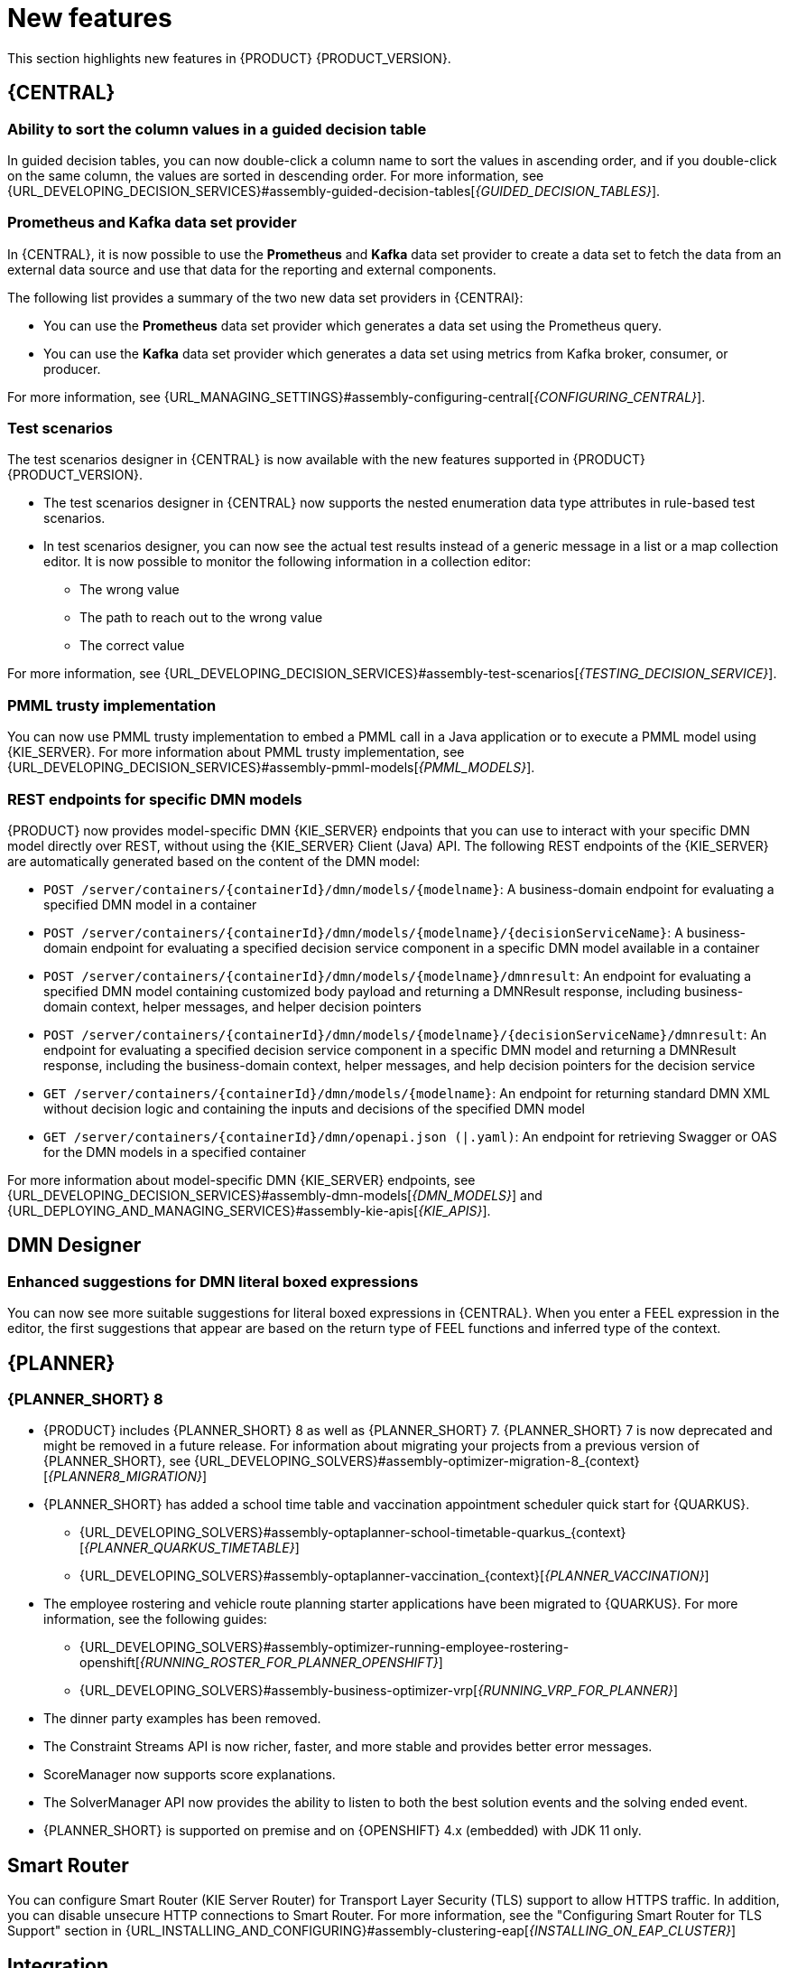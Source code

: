 [id='rn-whats-new-con']
= New features

This section highlights new features in {PRODUCT} {PRODUCT_VERSION}.

== {CENTRAL}

=== Ability to sort the column values in a guided decision table

In guided decision tables, you can now double-click a column name to sort the values in ascending order, and if you double-click on the same column, the values are sorted in descending order. For more information, see {URL_DEVELOPING_DECISION_SERVICES}#assembly-guided-decision-tables[_{GUIDED_DECISION_TABLES}_].

ifdef::PAM[]

=== Time series chart component on a page

It is now possible to use the *Time Series Chart* component to represent any time series data. You can create your own dashboards that can be connected to your time series data sets. You can also create, edit, and build a dashboard using a time series chart component. You can export the time series components to Dashbuilder Runtime and retrieve the information from a {KIE_SERVER} or any Prometheus data set.

For more information, see {URL_MANAGING_SETTINGS}#assembly-creating-custom-pages[_{BUILDING_WIDGETS}_].

=== Dashbuilder Java API for dashboards

It is now possible to define dashboards using Dashbuilder Java API. You can create rows, columns, internal components, and external components and connect them to datasets.

=== New `RecordsPerTransaction` parameter to use with `LogCleanupCommand`

You can now use the `RecordsPerTransaction` parameter with the `LogCleanupCommand` executor command that indicates the number of records in a transaction that is removed. For more information about `RecordsPerTransaction` parameter, see {URL_DEVELOPING_PROCESS_SERVICES}#assembly-designing-business-processes[_{DESIGNING_BUSINESS_PROCESSES}_].

=== Standalone BPMN editor now supports readonly mode

You can now use the standalone BPMN editor in readonly mode. For more information about standalone editors, see {URL_DEVELOPING_PROCESS_SERVICES}#assembly-designing-business-processes[_{DESIGNING_BUSINESS_PROCESSES}_].

=== Support for work item definitions in VSCode extension and standalone editors

{PRODUCT} now provides support for work item definitions in the VSCode extension and standalone BPMN editor. For more information about work item definitions, see {URL_DEVELOPING_PROCESS_SERVICES}#assembly-custom-tasks-and-work-item-handlers[_{CUSTOM_TASKS_AND_HANDLERS}_].

=== Support for changing process variable values while updating process variables in {CENTRAL}

{PRODUCT} {ENTERPRISE_VERSION} includes a new *Edit* action to change variable values while updating process variables in {CENTRAL}. You can access the *Edit* action on the *Menu* -> *Manage* -> *Process Instances* -> *Process Variables* page.
For more information, see {URL_DEVELOPING_PROCESS_SERVICES}#assembly-designing-business-processes[_{DESIGNING_BUSINESS_PROCESSES}_].

=== Support for opening a sub-process in a new editor in {CENTRAL}

{PRODUCT} {ENTERPRISE_VERSION} includes the option to open a sub-process in a new editor in {CENTRAL} from the main business process by clicking the parent and clicking the *Open Sub-process* icon. For more information, see {URL_DEVELOPING_PROCESS_SERVICES}#assembly-getting-started-case-management[_{GETTING_STARTED_CASES}_].

=== Support for returning the process variables for synchronous use case execution

{PRODUCT} {ENTERPRISE_VERSION} includes a new `computeProcessOutcome` API method that returns the process variables for synchronous execution use cases.

endif::PAM[]

=== Prometheus and Kafka data set provider

In {CENTRAL}, it is now possible to use the *Prometheus* and *Kafka* data set provider to create a data set to fetch the data from an external data source and use that data for the reporting and external components.

The following list provides a summary of the two new data set providers in {CENTRAl}:

* You can use the *Prometheus* data set provider which generates a data set using the Prometheus query.
* You can use the *Kafka* data set provider which generates a data set using metrics from Kafka broker, consumer, or producer.

For more information, see {URL_MANAGING_SETTINGS}#assembly-configuring-central[_{CONFIGURING_CENTRAL}_].

=== Test scenarios

The test scenarios designer in {CENTRAL} is now available with the new features supported in {PRODUCT} {PRODUCT_VERSION}.

* The test scenarios designer in {CENTRAL}  now supports the nested enumeration data type attributes in rule-based test scenarios.

* In test scenarios designer, you can now see the actual test results instead of a generic message in a list or a map collection editor. It is now possible to monitor the following information in a collection editor:
** The wrong value
** The path to reach out to the wrong value
** The correct value

For more information, see {URL_DEVELOPING_DECISION_SERVICES}#assembly-test-scenarios[_{TESTING_DECISION_SERVICE}_].

ifdef::PAM[]

=== New `user` parameter in KIE REST API endpoint

You can now use the new `user` parameter in a KIE REST API endpoint to bypass the enabled authenticated user. The `user` parameter is added for adding or removing the users or groups to a task.

endif::[]

=== PMML trusty implementation

You can now use PMML trusty implementation to embed a PMML call in a Java application or to execute a PMML model using {KIE_SERVER}. For more information about PMML trusty implementation, see {URL_DEVELOPING_DECISION_SERVICES}#assembly-pmml-models[_{PMML_MODELS}_].

=== REST endpoints for specific DMN models

{PRODUCT} now provides model-specific DMN {KIE_SERVER} endpoints that you can use to interact with your specific DMN model directly over REST, without using the {KIE_SERVER} Client (Java) API. The following REST endpoints of the {KIE_SERVER} are automatically generated based on the content of the DMN model:

* `POST /server/containers/{containerId}/dmn/models/{modelname}`: A business-domain endpoint for evaluating a specified DMN model in a container
* `POST /server/containers/{containerId}/dmn/models/{modelname}/{decisionServiceName}`: A business-domain endpoint for evaluating a specified decision service component in a specific DMN model available in a container
* `POST /server/containers/{containerId}/dmn/models/{modelname}/dmnresult`: An endpoint for evaluating a specified DMN model containing customized body payload and returning a DMNResult response, including business-domain context, helper messages, and helper decision pointers
* `POST /server/containers/{containerId}/dmn/models/{modelname}/{decisionServiceName}/dmnresult`: An endpoint for evaluating a specified decision service component in a specific DMN model and returning a DMNResult response, including the business-domain context, helper messages, and help decision pointers for the decision service
* `GET /server/containers/{containerId}/dmn/models/{modelname}`: An endpoint for returning standard DMN XML without decision logic and containing the inputs and decisions of the specified DMN model
* `GET /server/containers/{containerId}/dmn/openapi.json (|.yaml)`: An endpoint for retrieving Swagger or OAS for the DMN models in a specified container

For more information about model-specific DMN {KIE_SERVER} endpoints, see {URL_DEVELOPING_DECISION_SERVICES}#assembly-dmn-models[_{DMN_MODELS}_] and {URL_DEPLOYING_AND_MANAGING_SERVICES}#assembly-kie-apis[_{KIE_APIS}_].

== DMN Designer

=== Enhanced suggestions for DMN literal boxed expressions

You can now see more suitable suggestions for literal boxed expressions in {CENTRAL}. When you enter a FEEL expression in the editor, the first suggestions that appear are based on the return type of FEEL functions and inferred type of the context.

ifdef::PAM[]

== Process Designer

=== Ability to assign user task assignment strategy

You can now assign an assignment strategy to a user task using `AssignmentStrategy` input variable in the BPMN modeler. For more information, see {URL_DEVELOPING_PROCESS_SERVICES}#assembly-designing-business-processes[_{DESIGNING_BUSINESS_PROCESSES}_].

== {PROCESS_ENGINE_CAP}

=== Process Instance Migration service migrates subprocesses

The Process Instance Migration service, when migrating a process, now automatically migrates its subprocesses, subprocesses of its subprocesses, and so on. For more information about Process Instance Migration, see {URL_DEVELOPING_PROCESS_SERVICES}#process-instance-migration-con[_{MANAGING_PROCESSES}_].

=== `RuntimeDataService` Java API method to retrieve subprocesses

The `RuntimeDataService` Java API now provides the `getProcessInstancesWithSubprocessByProcessInstanceId()` method. This method retrieves the entire hierarchy of subprocesses for a parent process, that is, its subprocesses, subprocesses of its subprocesses, and so on. If you attempt to migrate a subprocess without migrating the parent process, the migration fails.

For more information about the RuntimeDataService Java API, see {URL_DEVELOPING_PROCESS_SERVICES}#service-runtime-data-con_process-engine[_{PROCESS_ENGINE_DOC}_].

=== Additional indexes in persistence database

The {PROCESS_ENGINE} persistence database now has additional indexes to improve performance. For more information about persistence in the {PROCESS_ENGINE}, see {URL_DEVELOPING_PROCESS_SERVICES}#persistence-con_process-engine[_{PROCESS_ENGINE_DOC}_].

=== New {KIE_SERVER} system properties for retrying committing transactions

When the {PROCESS_ENGINE_CAP} commits a transaction, sometimes the committing fails because another transaction is being committed at the same time. In this case, the {PROCESS_ENGINE_CAP} needs to retry the transaction.

The following {KIE_SERVER} system properties now control the retrying process:

* `org.kie.optlock.retries`: How many times the {PROCESS_ENGINE_CAP} retries a transaction before failing permanently. The default value is 5.
* `org.kie.optlock.delay`: The delay time before the first retry, in milliseconds. The default value is 50.
* `org.kie.optlock.delayFactor`: The multiplier for increasing the delay time for each subsequent retry. The default value is 4. With the default values, the {PROCESS_ENGINE} waits 50 milliseconds before the first retry, 200 milliseconds before the second retry, 800 milliseconds before the third retry, and so on.

For more information about transactions in the {PROCESS_ENGINE}, see {URL_DEVELOPING_PROCESS_SERVICES}#persistence-con_process-engine[_{PROCESS_ENGINE_DOC}_].

=== Support for web service calls that use wrapped parameters

You can now define wrapped parameters for web service calls that contain all inputs into single objects.

endif::PAM[]

== {PLANNER}

=== {PLANNER_SHORT} 8

* {PRODUCT} includes {PLANNER_SHORT} 8 as well as {PLANNER_SHORT} 7. {PLANNER_SHORT} 7 is now deprecated and might be removed in a future release. For information about migrating your projects from a previous version of {PLANNER_SHORT}, see {URL_DEVELOPING_SOLVERS}#assembly-optimizer-migration-8_{context}[_{PLANNER8_MIGRATION}_]

* {PLANNER_SHORT} has added a school time table and vaccination appointment scheduler quick start for {QUARKUS}.
** {URL_DEVELOPING_SOLVERS}#assembly-optaplanner-school-timetable-quarkus_{context}[_{PLANNER_QUARKUS_TIMETABLE}_]
** {URL_DEVELOPING_SOLVERS}#assembly-optaplanner-vaccination_{context}[_{PLANNER_VACCINATION}_]

* The employee rostering  and vehicle route planning starter applications have been migrated to {QUARKUS}. For more information, see the following guides:
** {URL_DEVELOPING_SOLVERS}#assembly-optimizer-running-employee-rostering-openshift[_{RUNNING_ROSTER_FOR_PLANNER_OPENSHIFT}_]
** {URL_DEVELOPING_SOLVERS}#assembly-business-optimizer-vrp[_{RUNNING_VRP_FOR_PLANNER}_]

* The dinner party examples has been removed.
* The Constraint Streams API is now richer, faster, and  more stable and provides better error messages.
* ScoreManager now supports score explanations.
* The SolverManager API now provides the ability to listen to both the best solution events and the solving ended event.
* {PLANNER_SHORT} is supported on premise and on {OPENSHIFT} 4.x (embedded) with JDK 11 only.

== Smart Router

You can configure Smart Router (KIE Server Router) for Transport Layer Security (TLS) support to allow HTTPS traffic. In addition, you can disable unsecure HTTP connections to Smart Router. For more information, see the "Configuring Smart Router for TLS Support" section in {URL_INSTALLING_AND_CONFIGURING}#assembly-clustering-eap[_{INSTALLING_ON_EAP_CLUSTER}_]

== Integration

=== Integration with Spring Boot version 2.3.4

{PRODUCT} now integrates with Spring Boot version 2.3.4.

For more information about integrating {PRODUCT} with Spring Boot, see {URL_INTEGRATING}#assembly-springboot-business-apps[_{CREATING_SPRING_BOOT_APPLICATIONS}_].

ifdef::PAM[]

=== Defaults are provided for configuring the Kafka Work Item Handler

When you configure the Kafka Work Item Handler, which is used for sending Kafka messages using a custom task, you can now skip some fields. {PRODUCT} provides default values for these fields. For more information about configuring integration of {PRODUCT} with {KAFKA_PRODUCT}, see {URL_INTEGRATING}#assembly-integrating-amq-streams[_{INTEGRATING_AMQ_STREAMS}_].

=== Support for sending and receiving Kafka messages in a custom format

When integrating with {KAFKA_PRODUCT}, {PRODUCT} now supports sending and receiving Kafka messages in a custom format. You can define custom event reader and writer classes to translate between Kafka messages and process engine events. For more information about configuring integration of {PRODUCT} with {KAFKA_PRODUCT}, see {URL_INTEGRATING}#assembly-integrating-amq-streams[_{INTEGRATING_AMQ_STREAMS}_].

endif::PAM[]

== Spring Boot

=== Deployment of {PRODUCT} Spring Boot business applications on {OPENSHIFT}

Documentation about deploying {PRODUCT} Spring Boot business applications on {OPENSHIFT} is now provided. For more information see, {URL_INTEGRATING}#openshift-springboot-proc_business-applications[_{CREATING_SPRING_BOOT_APPLICATIONS}_].

ifdef::PAM[]

== {OPENSHIFT}

=== Support for AMQ Streams or Apache Kafka on {OPENSHIFT}

You can now integrate your business processes that run on {OPENSHIFT} with Red Hat AMQ Streams or Apache Kafka. For more information about integration with Red Hat AMQ Streams or Apache Kafka, see {URL_INTEGRATING}#assembly-integrating-amq-streams[_{INTEGRATING_AMQ_STREAMS}_].

endif::[]
